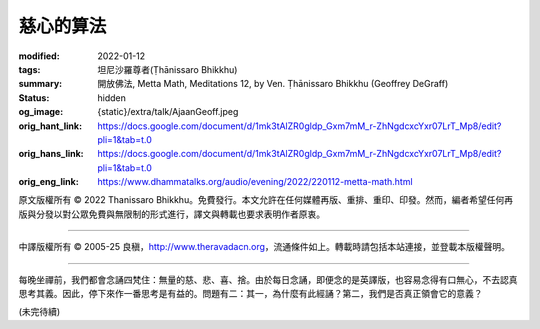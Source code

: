 慈心的算法
==========

:modified: 2022-01-12
:tags: 坦尼沙羅尊者(Ṭhānissaro Bhikkhu)
:summary: 開放佛法,
          Metta Math,
          Meditations 12,
          by Ven. Ṭhānissaro Bhikkhu (Geoffrey DeGraff)
:status: hidden
:og_image: {static}/extra/talk/Ajaan\ Geoff.jpeg
:orig_hant_link: https://docs.google.com/document/d/1mk3tAlZR0gldp_Gxm7mM_r-ZhNgdcxcYxr07LrT_Mp8/edit?pli=1&tab=t.0
:orig_hans_link: https://docs.google.com/document/d/1mk3tAlZR0gldp_Gxm7mM_r-ZhNgdcxcYxr07LrT_Mp8/edit?pli=1&tab=t.0
:orig_eng_link: https://www.dhammatalks.org/audio/evening/2022/220112-metta-math.html


.. role:: small
   :class: is-size-7


.. raw:: html

   <div class="columns">
     <div class="column has-background-grey-lighter is-two-thirds">

.. raw:: html

   <div class="container has-text-centered">
     <p class="title is-2">慈心的算法</p>
     [作者]坦尼沙羅尊者
     <br>
     [中譯]良稹
     <br>
     <strong>
       Metta Math
       <br>
       by Ven. Ṭhānissaro Bhikkhu (Geoffrey DeGraff)
     </strong>
   </div>

.. raw:: html

   </div>
   <div class="column has-background-light">

原文版權所有 © 2022 Thanissaro Bhikkhu。免費發行。本文允許在任何媒體再版、重排、重印、印發。然而，編者希望任何再版與分發以對公眾免費與無限制的形式進行，譯文與轉載也要求表明作者原衷。

----

中譯版權所有 © 2005-25 良稹，http://www.theravadacn.org，流通條件如上。轉載時請包括本站連接，並登載本版權聲明。

.. raw:: html

   </div>
   </div>

----

每晚坐禪前，我們都會念誦四梵住：無量的慈、悲、喜、捨。由於每日念誦，即便念的是英譯版，也容易念得有口無心，不去認真思考其義。因此，停下來作一番思考是有益的。問題有二：其一，為什麼有此經誦？第二，我們是否真正領會它的意義？

(未完待續)
